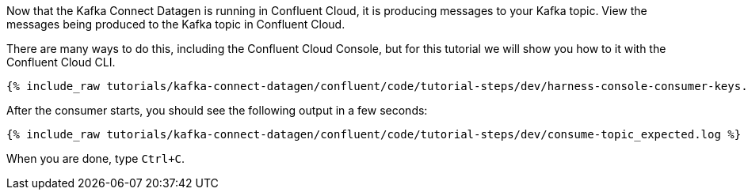 Now that the Kafka Connect Datagen is running in Confluent Cloud, it is producing messages to your Kafka topic.
View the messages being produced to the Kafka topic in Confluent Cloud.

There are many ways to do this, including the Confluent Cloud Console, but for this tutorial we will show you how to it with the Confluent Cloud CLI.

+++++
<pre class="snippet"><code class="shell">{% include_raw tutorials/kafka-connect-datagen/confluent/code/tutorial-steps/dev/harness-console-consumer-keys.sh %}</code></pre>
+++++

After the consumer starts, you should see the following output in a few seconds:

+++++
<pre class="snippet"><code class="shell">{% include_raw tutorials/kafka-connect-datagen/confluent/code/tutorial-steps/dev/consume-topic_expected.log %}</code></pre>
+++++

When you are done, type `Ctrl+C`.
